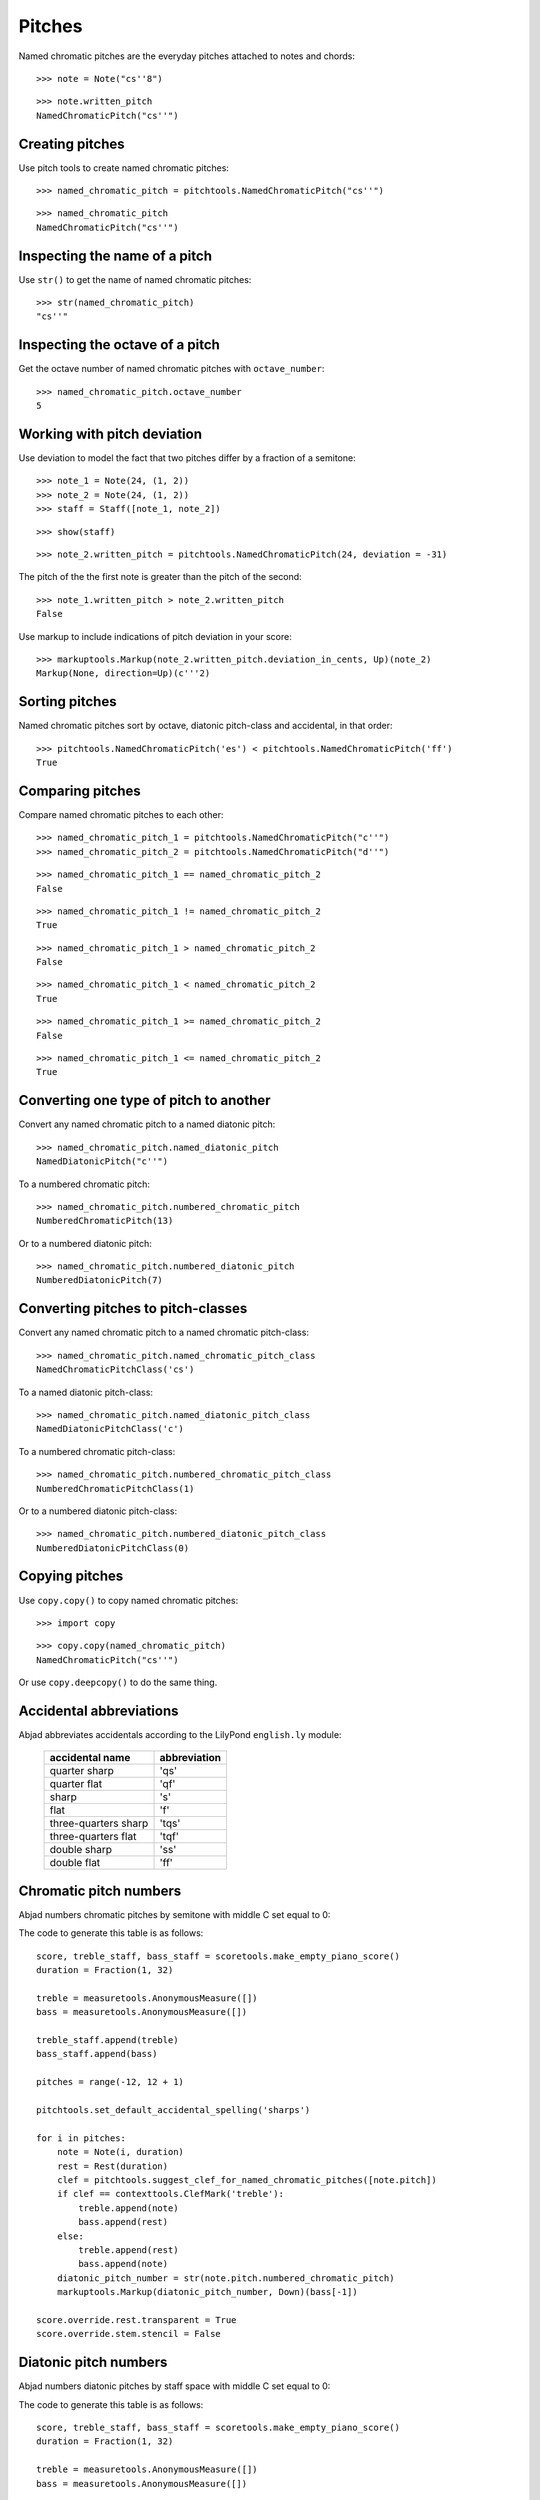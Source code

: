 Pitches
=======

Named chromatic pitches are the everyday pitches attached to notes and chords:

::

   >>> note = Note("cs''8")


::

   >>> note.written_pitch
   NamedChromaticPitch("cs''")



Creating pitches
----------------

Use pitch tools to create named chromatic pitches:

::

   >>> named_chromatic_pitch = pitchtools.NamedChromaticPitch("cs''")


::

   >>> named_chromatic_pitch
   NamedChromaticPitch("cs''")



Inspecting the name of a pitch
------------------------------

Use ``str()`` to get the name of named chromatic pitches:

::

   >>> str(named_chromatic_pitch)
   "cs''"



Inspecting the octave of a pitch
--------------------------------

Get the octave number of named chromatic pitches with ``octave_number``:

::

   >>> named_chromatic_pitch.octave_number
   5



Working with pitch deviation
----------------------------

Use deviation to model the fact that two pitches differ by a fraction of a semitone:

::

   >>> note_1 = Note(24, (1, 2))
   >>> note_2 = Note(24, (1, 2))
   >>> staff = Staff([note_1, note_2])


::

   >>> show(staff)

.. image:: images/index-1.png


::

   >>> note_2.written_pitch = pitchtools.NamedChromaticPitch(24, deviation = -31)


The pitch of the the first note is greater than the pitch of the second:

::

   >>> note_1.written_pitch > note_2.written_pitch
   False


Use markup to include indications of pitch deviation in your score:

::

   >>> markuptools.Markup(note_2.written_pitch.deviation_in_cents, Up)(note_2)
   Markup(None, direction=Up)(c'''2)



Sorting pitches
---------------

Named chromatic pitches sort by octave, diatonic pitch-class and accidental,
in that order:

::

   >>> pitchtools.NamedChromaticPitch('es') < pitchtools.NamedChromaticPitch('ff')
   True



Comparing pitches
-----------------

Compare named chromatic pitches to each other:

::

   >>> named_chromatic_pitch_1 = pitchtools.NamedChromaticPitch("c''")
   >>> named_chromatic_pitch_2 = pitchtools.NamedChromaticPitch("d''")


::

   >>> named_chromatic_pitch_1 == named_chromatic_pitch_2
   False


::

   >>> named_chromatic_pitch_1 != named_chromatic_pitch_2
   True


::

   >>> named_chromatic_pitch_1 > named_chromatic_pitch_2
   False


::

   >>> named_chromatic_pitch_1 < named_chromatic_pitch_2
   True


::

   >>> named_chromatic_pitch_1 >= named_chromatic_pitch_2
   False


::

   >>> named_chromatic_pitch_1 <= named_chromatic_pitch_2
   True



Converting one type of pitch to another
---------------------------------------

Convert any named chromatic pitch to a named diatonic pitch:

::

   >>> named_chromatic_pitch.named_diatonic_pitch
   NamedDiatonicPitch("c''")


To a numbered chromatic pitch:

::

   >>> named_chromatic_pitch.numbered_chromatic_pitch
   NumberedChromaticPitch(13)


Or to a numbered diatonic pitch:

::

   >>> named_chromatic_pitch.numbered_diatonic_pitch
   NumberedDiatonicPitch(7)



Converting pitches to pitch-classes
-----------------------------------

Convert any named chromatic pitch to a named chromatic pitch-class:

::

   >>> named_chromatic_pitch.named_chromatic_pitch_class
   NamedChromaticPitchClass('cs')


To a named diatonic pitch-class:

::

   >>> named_chromatic_pitch.named_diatonic_pitch_class
   NamedDiatonicPitchClass('c')


To a numbered chromatic pitch-class:

::

   >>> named_chromatic_pitch.numbered_chromatic_pitch_class
   NumberedChromaticPitchClass(1)


Or to a numbered diatonic pitch-class:

::

   >>> named_chromatic_pitch.numbered_diatonic_pitch_class
   NumberedDiatonicPitchClass(0)



Copying pitches
---------------

Use ``copy.copy()`` to copy named chromatic pitches:

::

   >>> import copy


::

   >>> copy.copy(named_chromatic_pitch)
   NamedChromaticPitch("cs''")


Or use ``copy.deepcopy()`` to do the same thing.


Accidental abbreviations
------------------------

Abjad abbreviates accidentals according to the LilyPond ``english.ly`` module:

    ======================         ============================
    accidental name                  abbreviation
    ======================         ============================
    quarter sharp                      'qs'
    quarter flat                        'qf'
    sharp                                 's'
    flat                                  'f'
    three-quarters sharp             'tqs'
    three-quarters flat              'tqf'
    double sharp                        'ss'
    double flat                         'ff'
    ======================         ============================


Chromatic pitch numbers
-----------------------

Abjad numbers chromatic pitches by semitone with middle C set equal to 0:

.. image:: images/chromatic-pitch-numbers.png

The code to generate this table is as follows::

    score, treble_staff, bass_staff = scoretools.make_empty_piano_score()
    duration = Fraction(1, 32)

    treble = measuretools.AnonymousMeasure([])
    bass = measuretools.AnonymousMeasure([])

    treble_staff.append(treble)
    bass_staff.append(bass)

    pitches = range(-12, 12 + 1)

    pitchtools.set_default_accidental_spelling('sharps')

    for i in pitches:
        note = Note(i, duration)
        rest = Rest(duration)
        clef = pitchtools.suggest_clef_for_named_chromatic_pitches([note.pitch])
        if clef == contexttools.ClefMark('treble'):
            treble.append(note)
            bass.append(rest)
        else:
            treble.append(rest)
            bass.append(note)
        diatonic_pitch_number = str(note.pitch.numbered_chromatic_pitch)
        markuptools.Markup(diatonic_pitch_number, Down)(bass[-1])

    score.override.rest.transparent = True
    score.override.stem.stencil = False

Diatonic pitch numbers
----------------------

Abjad numbers diatonic pitches by staff space with middle C set equal to 0:

.. image:: images/diatonic-pitch-numbers.png

The code to generate this table is as follows::

    score, treble_staff, bass_staff = scoretools.make_empty_piano_score()
    duration = Fraction(1, 32)

    treble = measuretools.AnonymousMeasure([])
    bass = measuretools.AnonymousMeasure([])

    treble_staff.append(treble)
    bass_staff.append(bass)

    pitches = []
    diatonic_pitches = [0, 2, 4, 5, 7, 9, 11]

    pitches.extend([-24 + x for x in diatonic_pitches])
    pitches.extend([-12 + x for x in diatonic_pitches])
    pitches.extend([0 + x for x in diatonic_pitches])
    pitches.extend([12 + x for x in diatonic_pitches])
    pitches.append(24)
    pitchtools.set_default_accidental_spelling('sharps')

    for i in pitches:
        note = Note(i, duration)
        rest = Rest(duration)
        clef = pitchtools.suggest_clef_for_named_chromatic_pitches([note.pitch])
        if clef == contexttools.ClefMark('treble'):
            treble.append(note)
            bass.append(rest)
        else:
            treble.append(rest)
            bass.append(note)
        diatonic_pitch_number = abs(note.pitch.numbered_diatonic_pitch)
        markuptools.Markup(diatonic_pitch_number, Down)(bass[-1])

    score.override.rest.transparent = True
    score.override.stem.stencil = False

Octave designation
------------------

Abjad designates octaves with both numbers and ticks:

    ===============        =============
    Octave notation        Tick notation
    ===============        =============
            C7                         c''''
            C6                         c'''
            C5                         c''
            C4                         c'
            C3                         c
            C2                         c,
            C1                         c,,
    ===============        =============

Accidental spelling
-------------------

Abjad chooses between enharmonic spellings at pitch-initialization
according to the following table:

    ============================        ====================================
    Chromatic pitch-class number        Chromatic pitch-class name (default)
    ============================        ====================================
        0                                        C
        1                                        C#
        2                                        D
        3                                        Eb
        4                                        E
        5                                        F
        6                                        F#
        7                                        G
        8                                        Gb
        9                                        A
        10                                     Bb
        11                                     B
    ============================        ====================================

::

   >>> staff = Staff([Note(n, (1, 8)) for n in range(12)])
   >>> show(staff)

.. image:: images/index-2.png


Use pitch tools to respell with sharps:

::

   >>> pitchtools.respell_named_chromatic_pitches_in_expr_with_sharps(staff)
   >>> show(staff)

.. image:: images/index-3.png


Or flats:

::

   >>> pitchtools.respell_named_chromatic_pitches_in_expr_with_flats(staff)
   >>> show(staff)

.. image:: images/index-4.png

